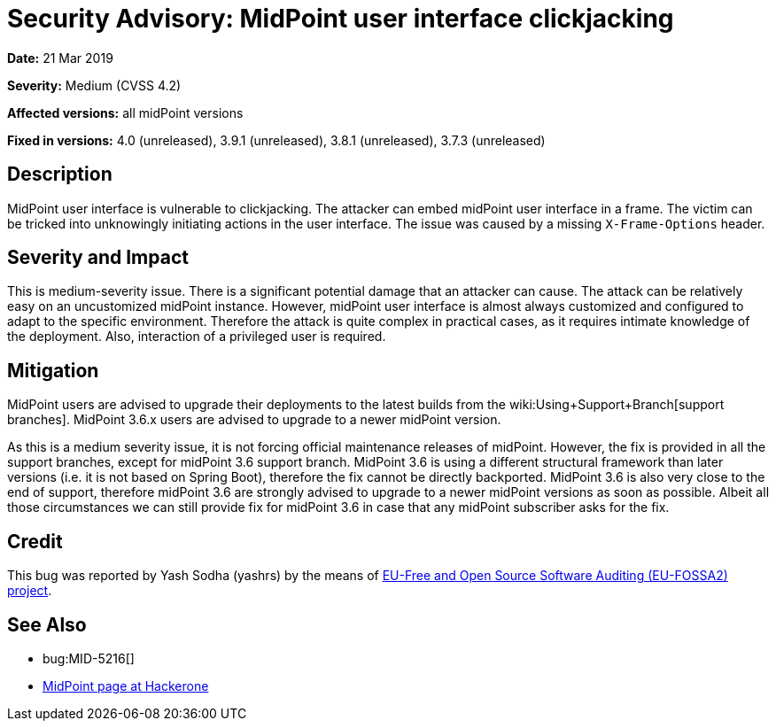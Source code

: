 = Security Advisory: MidPoint user interface clickjacking
:page-wiki-name: Security Advisory: MidPoint user interface clickjacking
:page-wiki-id: 30245231
:page-wiki-metadata-create-user: semancik
:page-wiki-metadata-create-date: 2019-03-21T07:57:45.989+01:00
:page-wiki-metadata-modify-user: semancik
:page-wiki-metadata-modify-date: 2019-05-23T07:46:49.911+02:00
:page-nav-title: MidPoint user interface clickjacking
:page-display-order: 1
:page-upkeep-status: green

*Date:* 21 Mar 2019

*Severity:* Medium (CVSS 4.2)

*Affected versions:* all midPoint versions

*Fixed in versions:* 4.0 (unreleased),  3.9.1 (unreleased), 3.8.1 (unreleased), 3.7.3 (unreleased)


== Description

MidPoint user interface is vulnerable to clickjacking.
The attacker can embed midPoint user interface in a frame.
The victim can be tricked into unknowingly initiating actions in the user interface.
The issue was caused by a missing `X-Frame-Options` header.


== Severity and Impact

This is medium-severity issue.
There is a significant potential damage that an attacker can cause.
The attack can be relatively easy on an uncustomized midPoint instance.
However, midPoint user interface is almost always customized and configured to adapt to the specific environment.
Therefore the attack is quite complex in practical cases, as it requires intimate knowledge of the deployment.
Also, interaction of a privileged user is required.


== Mitigation

MidPoint users are advised to upgrade their deployments to the latest builds from the wiki:Using+Support+Branch[support branches]. MidPoint 3.6.x users are advised to upgrade to a newer midPoint version.

As this is a medium severity issue, it is not forcing official maintenance releases of midPoint.
However, the fix is provided in all the support branches, except for midPoint 3.6 support branch.
MidPoint 3.6 is using a different structural framework than later versions (i.e. it is not based on Spring Boot), therefore the fix cannot be directly backported.
MidPoint 3.6 is also very close to the end of support, therefore midPoint 3.6 are strongly advised to upgrade to a newer midPoint versions as soon as possible.
Albeit all those circumstances we can still provide fix for midPoint 3.6 in case that any midPoint subscriber asks for the fix.


== Credit

This bug was reported by Yash Sodha (yashrs) by the means of link:https://joinup.ec.europa.eu/collection/eu-fossa-2/about[EU-Free and Open Source Software Auditing (EU-FOSSA2) project].


== See Also

* bug:MID-5216[]

* link:https://hackerone.com/midpoint_h1c?view_policy=true[MidPoint page at Hackerone]